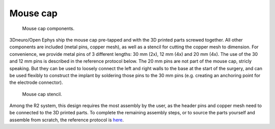 .. _assembly-mouse-cap:

Mouse cap
=========================

.. figure:: ../../../_static/images/mouse_cap_parts.png
    :alt: Mouse cap parts
	:height: 300px

    Mouse cap components. 

3Dneuro/Open Ephys ship the mouse cap pre-tapped and with the 3D printed parts screwed together. All other components are included (metal pins, copper mesh), as well as a stencil for cutting the copper mesh to dimension. For convenience, we provide metal pins of 3 different lengths: 30 mm (2x), 12 mm (4x) and 20 mm (4x). The use of the 30 and 12 mm pins is described in the reference protocol below. The 20 mm pins are not part of the mouse cap, stricly speaking. But they can be used to loosely connect the left and right walls to the base at the start of the surgery, and can be used flexibly to construct the implant by soldering those pins to the 30 mm pins (e.g. creating an anchoring point for the electrode connector).   

.. figure:: ../../../_static/images/mouse_cap_stencil.png
   :alt: Mouse cap stencil
   :height: 200px

   Mouse cap stencil.

Among the R2 system, this design requires the most assembly by the user, as the header pins and copper mesh need to be connected to the 3D printed parts. To complete the remaining assembly steps, or to source the parts yourself and assemble from scratch, the reference protocol is `here <https://buzsakilab.github.io/3d_print_designs/capsystems/mouse_cap/>`__.  







